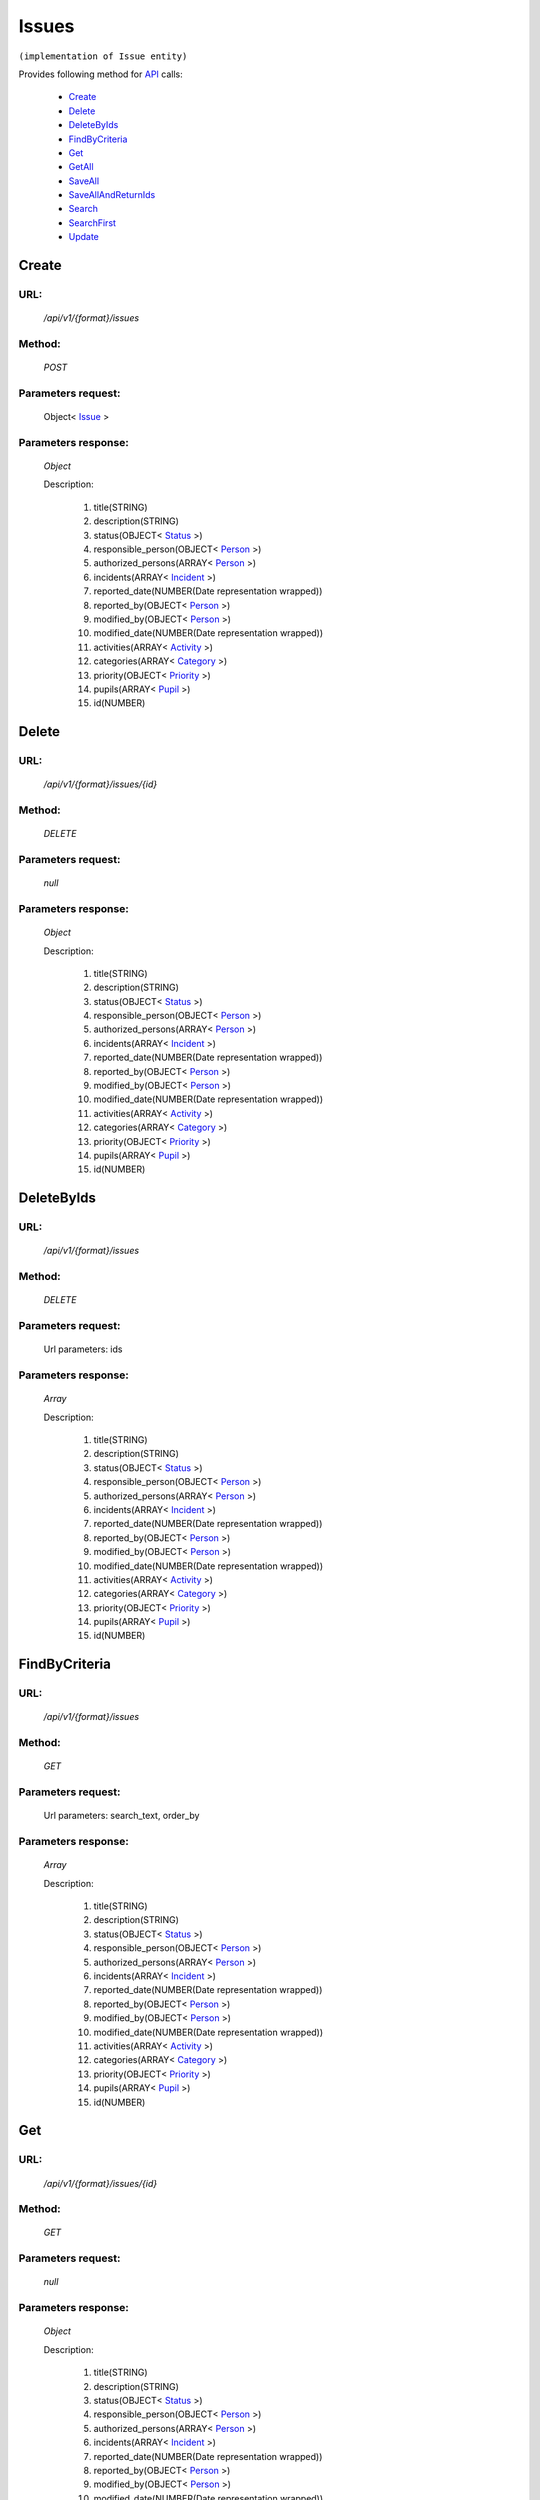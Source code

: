 Issues
======

``(implementation of Issue entity)``

Provides following method for `API <http://docs.ivis.se/en/latest/api/index.html>`_ calls:

    * `Create`_
    * `Delete`_
    * `DeleteByIds`_
    * `FindByCriteria`_
    * `Get`_
    * `GetAll`_
    * `SaveAll`_
    * `SaveAllAndReturnIds`_
    * `Search`_
    * `SearchFirst`_
    * `Update`_

.. _`Create`:

Create
------

URL:
~~~~
    */api/v1/{format}/issues*

Method:
~~~~~~~
    *POST*

Parameters request:
~~~~~~~~~~~~~~~~~~~
    Object< `Issue <http://docs.ivis.se/en/latest/api/entities/Issue.html>`_ >

Parameters response:
~~~~~~~~~~~~~~~~~~~~
    *Object*

    Description:

        #. title(STRING)
        #. description(STRING)
        #. status(OBJECT< `Status <http://docs.ivis.se/en/latest/api/entities/Status.html>`_ >)
        #. responsible_person(OBJECT< `Person <http://docs.ivis.se/en/latest/api/entities/Person.html>`_ >)
        #. authorized_persons(ARRAY< `Person <http://docs.ivis.se/en/latest/api/entities/Person.html>`_ >)
        #. incidents(ARRAY< `Incident <http://docs.ivis.se/en/latest/api/entities/Incident.html>`_ >)
        #. reported_date(NUMBER(Date representation wrapped))
        #. reported_by(OBJECT< `Person <http://docs.ivis.se/en/latest/api/entities/Person.html>`_ >)
        #. modified_by(OBJECT< `Person <http://docs.ivis.se/en/latest/api/entities/Person.html>`_ >)
        #. modified_date(NUMBER(Date representation wrapped))
        #. activities(ARRAY< `Activity <http://docs.ivis.se/en/latest/api/entities/Activity.html>`_ >)
        #. categories(ARRAY< `Category <http://docs.ivis.se/en/latest/api/entities/Category.html>`_ >)
        #. priority(OBJECT< `Priority <http://docs.ivis.se/en/latest/api/entities/Priority.html>`_ >)
        #. pupils(ARRAY< `Pupil <http://docs.ivis.se/en/latest/api/entities/Pupil.html>`_ >)
        #. id(NUMBER)

.. _`Delete`:

Delete
------

URL:
~~~~
    */api/v1/{format}/issues/{id}*

Method:
~~~~~~~
    *DELETE*

Parameters request:
~~~~~~~~~~~~~~~~~~~
    *null*

Parameters response:
~~~~~~~~~~~~~~~~~~~~
    *Object*

    Description:

        #. title(STRING)
        #. description(STRING)
        #. status(OBJECT< `Status <http://docs.ivis.se/en/latest/api/entities/Status.html>`_ >)
        #. responsible_person(OBJECT< `Person <http://docs.ivis.se/en/latest/api/entities/Person.html>`_ >)
        #. authorized_persons(ARRAY< `Person <http://docs.ivis.se/en/latest/api/entities/Person.html>`_ >)
        #. incidents(ARRAY< `Incident <http://docs.ivis.se/en/latest/api/entities/Incident.html>`_ >)
        #. reported_date(NUMBER(Date representation wrapped))
        #. reported_by(OBJECT< `Person <http://docs.ivis.se/en/latest/api/entities/Person.html>`_ >)
        #. modified_by(OBJECT< `Person <http://docs.ivis.se/en/latest/api/entities/Person.html>`_ >)
        #. modified_date(NUMBER(Date representation wrapped))
        #. activities(ARRAY< `Activity <http://docs.ivis.se/en/latest/api/entities/Activity.html>`_ >)
        #. categories(ARRAY< `Category <http://docs.ivis.se/en/latest/api/entities/Category.html>`_ >)
        #. priority(OBJECT< `Priority <http://docs.ivis.se/en/latest/api/entities/Priority.html>`_ >)
        #. pupils(ARRAY< `Pupil <http://docs.ivis.se/en/latest/api/entities/Pupil.html>`_ >)
        #. id(NUMBER)

.. _`DeleteByIds`:

DeleteByIds
-----------

URL:
~~~~
    */api/v1/{format}/issues*

Method:
~~~~~~~
    *DELETE*

Parameters request:
~~~~~~~~~~~~~~~~~~~
    Url parameters: ids

Parameters response:
~~~~~~~~~~~~~~~~~~~~
    *Array*

    Description:

        #. title(STRING)
        #. description(STRING)
        #. status(OBJECT< `Status <http://docs.ivis.se/en/latest/api/entities/Status.html>`_ >)
        #. responsible_person(OBJECT< `Person <http://docs.ivis.se/en/latest/api/entities/Person.html>`_ >)
        #. authorized_persons(ARRAY< `Person <http://docs.ivis.se/en/latest/api/entities/Person.html>`_ >)
        #. incidents(ARRAY< `Incident <http://docs.ivis.se/en/latest/api/entities/Incident.html>`_ >)
        #. reported_date(NUMBER(Date representation wrapped))
        #. reported_by(OBJECT< `Person <http://docs.ivis.se/en/latest/api/entities/Person.html>`_ >)
        #. modified_by(OBJECT< `Person <http://docs.ivis.se/en/latest/api/entities/Person.html>`_ >)
        #. modified_date(NUMBER(Date representation wrapped))
        #. activities(ARRAY< `Activity <http://docs.ivis.se/en/latest/api/entities/Activity.html>`_ >)
        #. categories(ARRAY< `Category <http://docs.ivis.se/en/latest/api/entities/Category.html>`_ >)
        #. priority(OBJECT< `Priority <http://docs.ivis.se/en/latest/api/entities/Priority.html>`_ >)
        #. pupils(ARRAY< `Pupil <http://docs.ivis.se/en/latest/api/entities/Pupil.html>`_ >)
        #. id(NUMBER)

.. _`FindByCriteria`:

FindByCriteria
--------------

URL:
~~~~
    */api/v1/{format}/issues*

Method:
~~~~~~~
    *GET*

Parameters request:
~~~~~~~~~~~~~~~~~~~
    Url parameters: search_text, order_by

Parameters response:
~~~~~~~~~~~~~~~~~~~~
    *Array*

    Description:

        #. title(STRING)
        #. description(STRING)
        #. status(OBJECT< `Status <http://docs.ivis.se/en/latest/api/entities/Status.html>`_ >)
        #. responsible_person(OBJECT< `Person <http://docs.ivis.se/en/latest/api/entities/Person.html>`_ >)
        #. authorized_persons(ARRAY< `Person <http://docs.ivis.se/en/latest/api/entities/Person.html>`_ >)
        #. incidents(ARRAY< `Incident <http://docs.ivis.se/en/latest/api/entities/Incident.html>`_ >)
        #. reported_date(NUMBER(Date representation wrapped))
        #. reported_by(OBJECT< `Person <http://docs.ivis.se/en/latest/api/entities/Person.html>`_ >)
        #. modified_by(OBJECT< `Person <http://docs.ivis.se/en/latest/api/entities/Person.html>`_ >)
        #. modified_date(NUMBER(Date representation wrapped))
        #. activities(ARRAY< `Activity <http://docs.ivis.se/en/latest/api/entities/Activity.html>`_ >)
        #. categories(ARRAY< `Category <http://docs.ivis.se/en/latest/api/entities/Category.html>`_ >)
        #. priority(OBJECT< `Priority <http://docs.ivis.se/en/latest/api/entities/Priority.html>`_ >)
        #. pupils(ARRAY< `Pupil <http://docs.ivis.se/en/latest/api/entities/Pupil.html>`_ >)
        #. id(NUMBER)

.. _`Get`:

Get
---

URL:
~~~~
    */api/v1/{format}/issues/{id}*

Method:
~~~~~~~
    *GET*

Parameters request:
~~~~~~~~~~~~~~~~~~~
    *null*

Parameters response:
~~~~~~~~~~~~~~~~~~~~
    *Object*

    Description:

        #. title(STRING)
        #. description(STRING)
        #. status(OBJECT< `Status <http://docs.ivis.se/en/latest/api/entities/Status.html>`_ >)
        #. responsible_person(OBJECT< `Person <http://docs.ivis.se/en/latest/api/entities/Person.html>`_ >)
        #. authorized_persons(ARRAY< `Person <http://docs.ivis.se/en/latest/api/entities/Person.html>`_ >)
        #. incidents(ARRAY< `Incident <http://docs.ivis.se/en/latest/api/entities/Incident.html>`_ >)
        #. reported_date(NUMBER(Date representation wrapped))
        #. reported_by(OBJECT< `Person <http://docs.ivis.se/en/latest/api/entities/Person.html>`_ >)
        #. modified_by(OBJECT< `Person <http://docs.ivis.se/en/latest/api/entities/Person.html>`_ >)
        #. modified_date(NUMBER(Date representation wrapped))
        #. activities(ARRAY< `Activity <http://docs.ivis.se/en/latest/api/entities/Activity.html>`_ >)
        #. categories(ARRAY< `Category <http://docs.ivis.se/en/latest/api/entities/Category.html>`_ >)
        #. priority(OBJECT< `Priority <http://docs.ivis.se/en/latest/api/entities/Priority.html>`_ >)
        #. pupils(ARRAY< `Pupil <http://docs.ivis.se/en/latest/api/entities/Pupil.html>`_ >)
        #. id(NUMBER)

.. _`GetAll`:

GetAll
------

URL:
~~~~
    */api/v1/{format}/issues*

Method:
~~~~~~~
    *GET*

Parameters request:
~~~~~~~~~~~~~~~~~~~
    *null*

Parameters response:
~~~~~~~~~~~~~~~~~~~~
    *Array*

    Description:

        #. title(STRING)
        #. description(STRING)
        #. status(OBJECT< `Status <http://docs.ivis.se/en/latest/api/entities/Status.html>`_ >)
        #. responsible_person(OBJECT< `Person <http://docs.ivis.se/en/latest/api/entities/Person.html>`_ >)
        #. authorized_persons(ARRAY< `Person <http://docs.ivis.se/en/latest/api/entities/Person.html>`_ >)
        #. incidents(ARRAY< `Incident <http://docs.ivis.se/en/latest/api/entities/Incident.html>`_ >)
        #. reported_date(NUMBER(Date representation wrapped))
        #. reported_by(OBJECT< `Person <http://docs.ivis.se/en/latest/api/entities/Person.html>`_ >)
        #. modified_by(OBJECT< `Person <http://docs.ivis.se/en/latest/api/entities/Person.html>`_ >)
        #. modified_date(NUMBER(Date representation wrapped))
        #. activities(ARRAY< `Activity <http://docs.ivis.se/en/latest/api/entities/Activity.html>`_ >)
        #. categories(ARRAY< `Category <http://docs.ivis.se/en/latest/api/entities/Category.html>`_ >)
        #. priority(OBJECT< `Priority <http://docs.ivis.se/en/latest/api/entities/Priority.html>`_ >)
        #. pupils(ARRAY< `Pupil <http://docs.ivis.se/en/latest/api/entities/Pupil.html>`_ >)
        #. id(NUMBER)

.. _`SaveAll`:

SaveAll
-------

URL:
~~~~
    */api/v1/{format}/issues/saveall*

Method:
~~~~~~~
    *POST*

Parameters request:
~~~~~~~~~~~~~~~~~~~
    Array< `Issue <http://docs.ivis.se/en/latest/api/entities/Issue.html>`_ >

Parameters response:
~~~~~~~~~~~~~~~~~~~~
    *Array*

    Description:

        #. title(STRING)
        #. description(STRING)
        #. status(OBJECT< `Status <http://docs.ivis.se/en/latest/api/entities/Status.html>`_ >)
        #. responsible_person(OBJECT< `Person <http://docs.ivis.se/en/latest/api/entities/Person.html>`_ >)
        #. authorized_persons(ARRAY< `Person <http://docs.ivis.se/en/latest/api/entities/Person.html>`_ >)
        #. incidents(ARRAY< `Incident <http://docs.ivis.se/en/latest/api/entities/Incident.html>`_ >)
        #. reported_date(NUMBER(Date representation wrapped))
        #. reported_by(OBJECT< `Person <http://docs.ivis.se/en/latest/api/entities/Person.html>`_ >)
        #. modified_by(OBJECT< `Person <http://docs.ivis.se/en/latest/api/entities/Person.html>`_ >)
        #. modified_date(NUMBER(Date representation wrapped))
        #. activities(ARRAY< `Activity <http://docs.ivis.se/en/latest/api/entities/Activity.html>`_ >)
        #. categories(ARRAY< `Category <http://docs.ivis.se/en/latest/api/entities/Category.html>`_ >)
        #. priority(OBJECT< `Priority <http://docs.ivis.se/en/latest/api/entities/Priority.html>`_ >)
        #. pupils(ARRAY< `Pupil <http://docs.ivis.se/en/latest/api/entities/Pupil.html>`_ >)
        #. id(NUMBER)

.. _`SaveAllAndReturnIds`:

SaveAllAndReturnIds
-------------------

URL:
~~~~
    */api/v1/{format}/issues/saveall*

Method:
~~~~~~~
    *POST*

Parameters request:
~~~~~~~~~~~~~~~~~~~
    Url parameters: full

    Array< `Issue <http://docs.ivis.se/en/latest/api/entities/Issue.html>`_ >

Parameters response:
~~~~~~~~~~~~~~~~~~~~
    *Array*

    Description:
        ARRAY<NUMBER>
.. _`Search`:

Search
------

URL:
~~~~
    */api/v1/{format}/issues/search*

Method:
~~~~~~~
    *POST*

Parameters request:
~~~~~~~~~~~~~~~~~~~
    Array< `SearchCriteries$SearchCriteriaResult <http://docs.ivis.se/en/latest/api/entities/SearchCriteries$SearchCriteriaResult.html>`_ >

Parameters response:
~~~~~~~~~~~~~~~~~~~~
    *Array*

    Description:

        #. title(STRING)
        #. description(STRING)
        #. status(OBJECT< `Status <http://docs.ivis.se/en/latest/api/entities/Status.html>`_ >)
        #. responsible_person(OBJECT< `Person <http://docs.ivis.se/en/latest/api/entities/Person.html>`_ >)
        #. authorized_persons(ARRAY< `Person <http://docs.ivis.se/en/latest/api/entities/Person.html>`_ >)
        #. incidents(ARRAY< `Incident <http://docs.ivis.se/en/latest/api/entities/Incident.html>`_ >)
        #. reported_date(NUMBER(Date representation wrapped))
        #. reported_by(OBJECT< `Person <http://docs.ivis.se/en/latest/api/entities/Person.html>`_ >)
        #. modified_by(OBJECT< `Person <http://docs.ivis.se/en/latest/api/entities/Person.html>`_ >)
        #. modified_date(NUMBER(Date representation wrapped))
        #. activities(ARRAY< `Activity <http://docs.ivis.se/en/latest/api/entities/Activity.html>`_ >)
        #. categories(ARRAY< `Category <http://docs.ivis.se/en/latest/api/entities/Category.html>`_ >)
        #. priority(OBJECT< `Priority <http://docs.ivis.se/en/latest/api/entities/Priority.html>`_ >)
        #. pupils(ARRAY< `Pupil <http://docs.ivis.se/en/latest/api/entities/Pupil.html>`_ >)
        #. id(NUMBER)

.. _`SearchFirst`:

SearchFirst
-----------

URL:
~~~~
    */api/v1/{format}/issues/search/first*

Method:
~~~~~~~
    *POST*

Parameters request:
~~~~~~~~~~~~~~~~~~~
    Array< `SearchCriteries$SearchCriteriaResult <http://docs.ivis.se/en/latest/api/entities/SearchCriteries$SearchCriteriaResult.html>`_ >

Parameters response:
~~~~~~~~~~~~~~~~~~~~
    *Object*

    Description:

        #. title(STRING)
        #. description(STRING)
        #. status(OBJECT< `Status <http://docs.ivis.se/en/latest/api/entities/Status.html>`_ >)
        #. responsible_person(OBJECT< `Person <http://docs.ivis.se/en/latest/api/entities/Person.html>`_ >)
        #. authorized_persons(ARRAY< `Person <http://docs.ivis.se/en/latest/api/entities/Person.html>`_ >)
        #. incidents(ARRAY< `Incident <http://docs.ivis.se/en/latest/api/entities/Incident.html>`_ >)
        #. reported_date(NUMBER(Date representation wrapped))
        #. reported_by(OBJECT< `Person <http://docs.ivis.se/en/latest/api/entities/Person.html>`_ >)
        #. modified_by(OBJECT< `Person <http://docs.ivis.se/en/latest/api/entities/Person.html>`_ >)
        #. modified_date(NUMBER(Date representation wrapped))
        #. activities(ARRAY< `Activity <http://docs.ivis.se/en/latest/api/entities/Activity.html>`_ >)
        #. categories(ARRAY< `Category <http://docs.ivis.se/en/latest/api/entities/Category.html>`_ >)
        #. priority(OBJECT< `Priority <http://docs.ivis.se/en/latest/api/entities/Priority.html>`_ >)
        #. pupils(ARRAY< `Pupil <http://docs.ivis.se/en/latest/api/entities/Pupil.html>`_ >)
        #. id(NUMBER)

.. _`Update`:

Update
------

URL:
~~~~
    */api/v1/{format}/issues/{id}*

Method:
~~~~~~~
    *PUT*

Parameters request:
~~~~~~~~~~~~~~~~~~~
    Object< `Issue <http://docs.ivis.se/en/latest/api/entities/Issue.html>`_ >

Parameters response:
~~~~~~~~~~~~~~~~~~~~
    *Object*

    Description:

        #. title(STRING)
        #. description(STRING)
        #. status(OBJECT< `Status <http://docs.ivis.se/en/latest/api/entities/Status.html>`_ >)
        #. responsible_person(OBJECT< `Person <http://docs.ivis.se/en/latest/api/entities/Person.html>`_ >)
        #. authorized_persons(ARRAY< `Person <http://docs.ivis.se/en/latest/api/entities/Person.html>`_ >)
        #. incidents(ARRAY< `Incident <http://docs.ivis.se/en/latest/api/entities/Incident.html>`_ >)
        #. reported_date(NUMBER(Date representation wrapped))
        #. reported_by(OBJECT< `Person <http://docs.ivis.se/en/latest/api/entities/Person.html>`_ >)
        #. modified_by(OBJECT< `Person <http://docs.ivis.se/en/latest/api/entities/Person.html>`_ >)
        #. modified_date(NUMBER(Date representation wrapped))
        #. activities(ARRAY< `Activity <http://docs.ivis.se/en/latest/api/entities/Activity.html>`_ >)
        #. categories(ARRAY< `Category <http://docs.ivis.se/en/latest/api/entities/Category.html>`_ >)
        #. priority(OBJECT< `Priority <http://docs.ivis.se/en/latest/api/entities/Priority.html>`_ >)
        #. pupils(ARRAY< `Pupil <http://docs.ivis.se/en/latest/api/entities/Pupil.html>`_ >)
        #. id(NUMBER)

